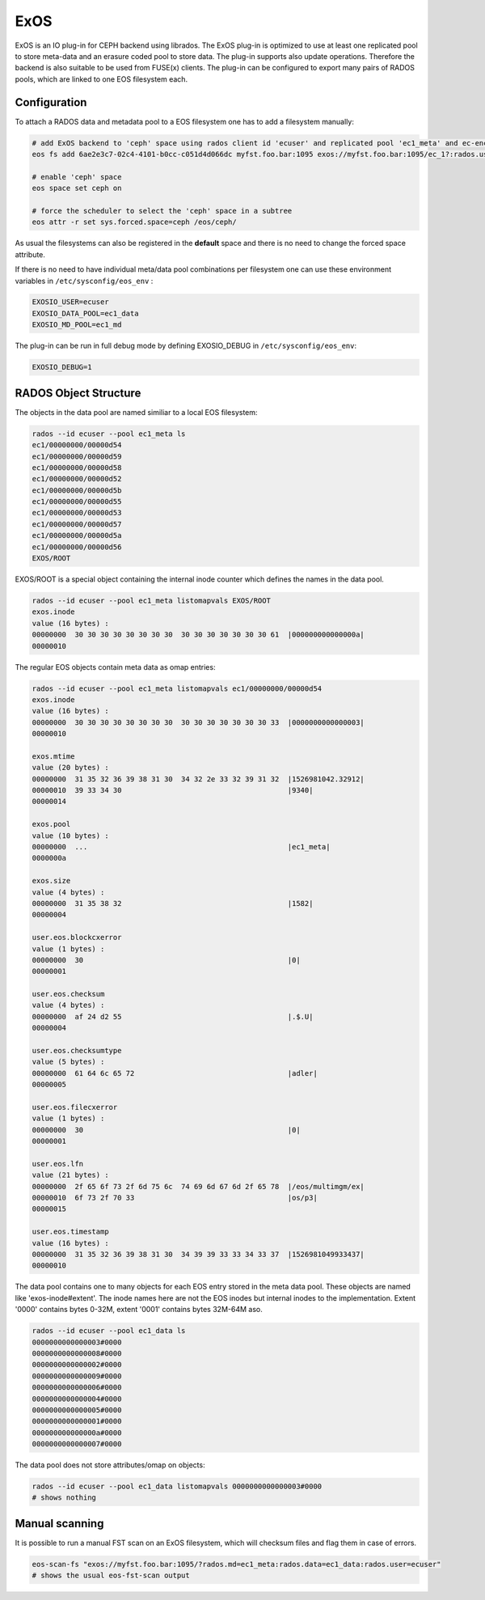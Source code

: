 .. highlight:: rst

.. index::
   single: ExOS-io/CEPH

ExOS
=========
ExOS is an IO plug-in for CEPH backend using librados.
The ExOS plug-in is optimized to use at least one replicated pool to store meta-data and an erasure coded pool 
to store data. The plug-in supports also update operations. Therefore the backend is also suitable to be used from FUSE(x) clients. The plug-in can be configured to export many pairs of RADOS pools, which are linked to one EOS filesystem each.


Configuration
-------------

To attach a RADOS data and metadata pool to a EOS filesystem one has to add a filesystem manually:

.. code-block:: bash

   # add ExOS backend to 'ceph' space using rados client id 'ecuser' and replicated pool 'ec1_meta' and ec-encoded pool 'ec1_data'
   eos fs add 6ae2e3c7-02c4-4101-b0cc-c051d4d066dc myfst.foo.bar:1095 exos://myfst.foo.bar:1095/ec_1?:rados.user=ecuser:rados.md=ec1_meta:rados.data=ec1_data ceph rw

   # enable 'ceph' space
   eos space set ceph on

   # force the scheduler to select the 'ceph' space in a subtree
   eos attr -r set sys.forced.space=ceph /eos/ceph/

As usual the filesystems can also be registered in the **default** space and there is no need to change the forced space attribute.

If there is no need to have individual meta/data pool combinations per filesystem one can use these environment variables in ``/etc/sysconfig/eos_env`` :

.. code-block:: bash

   EXOSIO_USER=ecuser
   EXOSIO_DATA_POOL=ec1_data
   EXOSIO_MD_POOL=ec1_md

The plug-in can be run in full debug mode by defining EXOSIO_DEBUG in ``/etc/sysconfig/eos_env``:

.. code-block:: bash

   EXOSIO_DEBUG=1


RADOS Object Structure 
----------------------

The objects in the data pool are named similiar to a local EOS filesystem:

.. code-block:: bash

   rados --id ecuser --pool ec1_meta ls
   ec1/00000000/00000d54
   ec1/00000000/00000d59
   ec1/00000000/00000d58
   ec1/00000000/00000d52
   ec1/00000000/00000d5b
   ec1/00000000/00000d55
   ec1/00000000/00000d53
   ec1/00000000/00000d57
   ec1/00000000/00000d5a
   ec1/00000000/00000d56
   EXOS/ROOT
		
EXOS/ROOT is a special object containing the internal inode counter which defines the names in the data pool. 

.. code-block:: bash

   rados --id ecuser --pool ec1_meta listomapvals EXOS/ROOT
   exos.inode
   value (16 bytes) :
   00000000  30 30 30 30 30 30 30 30  30 30 30 30 30 30 30 61  |000000000000000a|
   00000010


The regular EOS objects contain meta data as omap entries:

.. code-block:: bash

   rados --id ecuser --pool ec1_meta listomapvals ec1/00000000/00000d54
   exos.inode
   value (16 bytes) :
   00000000  30 30 30 30 30 30 30 30  30 30 30 30 30 30 30 33  |0000000000000003|
   00000010

   exos.mtime
   value (20 bytes) :
   00000000  31 35 32 36 39 38 31 30  34 32 2e 33 32 39 31 32  |1526981042.32912|
   00000010  39 33 34 30                                       |9340|
   00000014

   exos.pool
   value (10 bytes) :
   00000000  ...                                               |ec1_meta|
   0000000a

   exos.size
   value (4 bytes) :
   00000000  31 35 38 32                                       |1582|
   00000004

   user.eos.blockcxerror
   value (1 bytes) :
   00000000  30                                                |0|
   00000001

   user.eos.checksum
   value (4 bytes) :
   00000000  af 24 d2 55                                       |.$.U|
   00000004

   user.eos.checksumtype
   value (5 bytes) :
   00000000  61 64 6c 65 72                                    |adler|
   00000005

   user.eos.filecxerror
   value (1 bytes) :
   00000000  30                                                |0|
   00000001

   user.eos.lfn
   value (21 bytes) :
   00000000  2f 65 6f 73 2f 6d 75 6c  74 69 6d 67 6d 2f 65 78  |/eos/multimgm/ex|
   00000010  6f 73 2f 70 33                                    |os/p3|
   00000015

   user.eos.timestamp
   value (16 bytes) :
   00000000  31 35 32 36 39 38 31 30  34 39 39 33 33 34 33 37  |1526981049933437|
   00000010


The data pool contains one to many objects for each EOS entry stored in the meta data pool. These objects are named like 'exos-inode#extent'. The inode names here are not the EOS inodes but internal inodes to the implementation. Extent '0000' contains bytes 0-32M, extent '0001' contains bytes 32M-64M aso.


.. code-block:: bash

   rados --id ecuser --pool ec1_data ls
   0000000000000003#0000
   0000000000000008#0000
   0000000000000002#0000
   0000000000000009#0000
   0000000000000006#0000
   0000000000000004#0000
   0000000000000005#0000
   0000000000000001#0000
   000000000000000a#0000
   0000000000000007#0000   

The data pool does not store attributes/omap on objects:

.. code-block:: bash 

   rados --id ecuser --pool ec1_data listomapvals 0000000000000003#0000
   # shows nothing


Manual scanning
---------------

It is possible to run a manual FST scan on an ExOS filesystem, which will checksum files and flag them in case of errors.

.. code-block:: bash

   eos-scan-fs "exos://myfst.foo.bar:1095/?rados.md=ec1_meta:rados.data=ec1_data:rados.user=ecuser"
   # shows the usual eos-fst-scan output 
   



